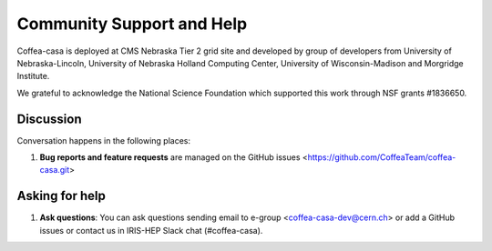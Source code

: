 Community Support and Help
=========

Coffea-casa is deployed at CMS Nebraska Tier 2 grid site and developed by group of developers from University of Nebraska-Lincoln,
University of Nebraska Holland Computing Center, University of Wisconsin-Madison and Morgridge Institute.

We  grateful to  acknowledge  the  National  Science  Foundation  which  supported  this  work through NSF grants #1836650.

Discussion
----------

Conversation happens in the following places:

1.  **Bug reports and feature requests** are managed on the GitHub issues <https://github.com/CoffeaTeam/coffea-casa.git>



Asking for help
---------------

1.  **Ask questions**:  You can ask questions sending email to e-group <coffea-casa-dev@cern.ch> or add a GitHub issues or contact us in IRIS-HEP Slack chat (#coffea-casa).

